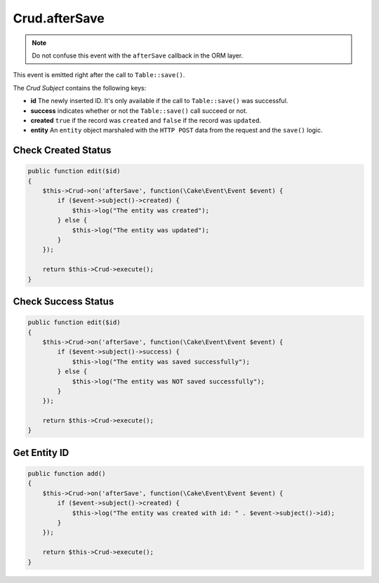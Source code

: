 Crud.afterSave
^^^^^^^^^^^^^^

.. note::

  Do not confuse this event with the ``afterSave`` callback in the ORM layer.

This event is emitted right after the call to ``Table::save()``.

The `Crud Subject` contains the following keys:

- **id** The newly inserted ID. It's only available if the call to ``Table::save()`` was successful.
- **success** indicates whether or not the ``Table::save()`` call succeed or not.
- **created** ``true`` if the record was ``created`` and ``false`` if the record was ``updated``.
- **entity** An ``entity`` object marshaled with the ``HTTP POST`` data from the request and the ``save()`` logic.

Check Created Status
""""""""""""""""""""

.. code-block:: phpinline

  public function edit($id)
  {
      $this->Crud->on('afterSave', function(\Cake\Event\Event $event) {
          if ($event->subject()->created) {
              $this->log("The entity was created");
          } else {
              $this->log("The entity was updated");
          }
      });

      return $this->Crud->execute();
  }

Check Success Status
""""""""""""""""""""

.. code-block:: phpinline

  public function edit($id)
  {
      $this->Crud->on('afterSave', function(\Cake\Event\Event $event) {
          if ($event->subject()->success) {
              $this->log("The entity was saved successfully");
          } else {
              $this->log("The entity was NOT saved successfully");
          }
      });

      return $this->Crud->execute();
  }

Get Entity ID
"""""""""""""

.. code-block:: phpinline

  public function add()
  {
      $this->Crud->on('afterSave', function(\Cake\Event\Event $event) {
          if ($event->subject()->created) {
              $this->log("The entity was created with id: " . $event->subject()->id);
          }
      });

      return $this->Crud->execute();
  }

.. _Crud Subject: https://crud.readthedocs.io/en/latest/crud-subject.html

